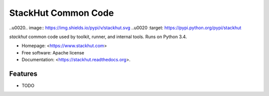 ====================
StackHut Common Code
====================

.. image:: https://img.shields.io/travis/stackhut/stackhut-tool.svg
        :target: https://travis-ci.org/stackhut/stackhut-common

..\u0020.. image:: https://img.shields.io/pypi/v/stackhut.svg
..\u0020        :target: https://pypi.python.org/pypi/stackhut


`stackhut` common code used by toolkit, runner, and internal tools. Runs on Python 3.4.

* Homepage: <https://www.stackhut.com>
* Free software: Apache license
* Documentation: <https://stackhut.readthedocs.org>.

Features
--------

* TODO

